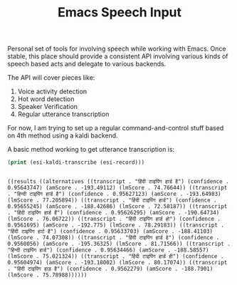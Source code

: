 #+TITLE: Emacs Speech Input

Personal set of tools for involving speech while working with Emacs. Once
stable, this place should provide a consistent API involving various kinds of
speech based acts and delegate to various backends.

The API will cover pieces like:
1. Voice activity detection
2. Hot word detection
3. Speaker Verification
4. Regular utterance transcription

For now, I am trying to set up a regular command-and-control stuff based on 4th
method using a kaldi backend.

A basic method working to get utterance transcription is:

#+begin_src emacs-lisp :exports both :results output
(print (esi-kaldi-transcribe (esi-record)))
#+end_src

#+RESULTS:
: 
: ((results ((alternatives ((transcript . "हिंदी टाइपिंग हार्ड है") (confidence . 0.95643747) (amScore . -193.49112) (lmScore . 74.76644)) ((transcript . "हिन्दी टाइपिंग हार्ड है") (confidence . 0.95627123) (amScore . -193.64983) (lmScore . 77.205894)) ((transcript . "हिंदी टाइपिंग हार्ड") (confidence . 0.95655245) (amScore . -188.42686) (lmScore . 72.58187)) ((transcript . "हिंदी टाइपिंग हार्ड हैं") (confidence . 0.95626295) (amScore . -190.64734) (lmScore . 76.06722)) ((transcript . "हिंदी टाइपिंग हार्ड हो") (confidence . 0.9561695) (amScore . -192.775) (lmScore . 78.29183)) ((transcript . "हिंदी टाइपिंग हार्ट है") (confidence . 0.95633703) (amScore . -188.41103) (lmScore . 74.07308)) ((transcript . "हिंदी टाइपिंग हार्ड हे") (confidence . 0.9560056) (amScore . -195.36325) (lmScore . 81.71566)) ((transcript . "हिन्दी टाइपिंग हार्ड") (confidence . 0.95634466) (amScore . -188.58557) (lmScore . 75.021324)) ((transcript . "हिंदी टाइपिंग हार्ड ही") (confidence . 0.95604974) (amScore . -193.18002) (lmScore . 80.17074)) ((transcript . "हिंदी टाइपिंग हाड़ है") (confidence . 0.9562279) (amScore . -188.7901) (lmScore . 75.78988))))))
